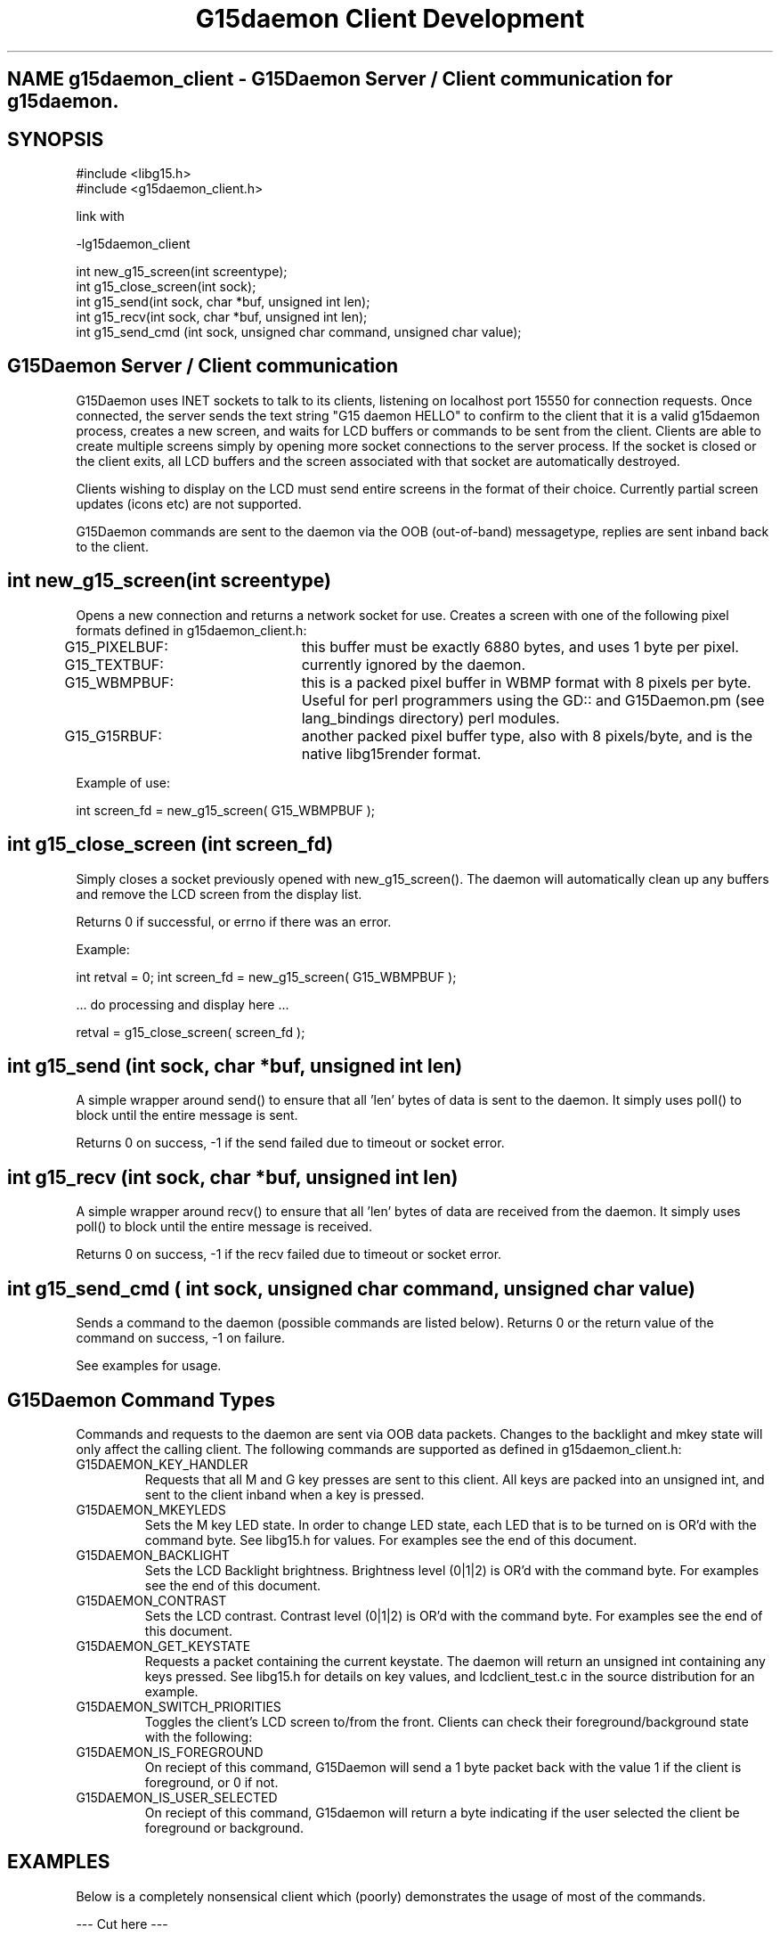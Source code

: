 .TH "G15daemon Client Development" "" "1.0" "G15Daemon" ""
.SH "NAME" g15daemon_client \- G15Daemon Server / Client communication for g15daemon.
.SH "SYNOPSIS"
#include <libg15.h>
.br 
#include <g15daemon_client.h>

link with

\-lg15daemon_client

int new_g15_screen(int screentype);
.br 
int g15_close_screen(int sock);
.br 
int g15_send(int sock, char *buf, unsigned int len);
.br 
int g15_recv(int sock, char *buf, unsigned int len);
.br 
int g15_send_cmd (int sock, unsigned char command, unsigned char value);
.br
.SH "G15Daemon Server / Client communication"
G15Daemon uses INET sockets to talk to its clients, listening on localhost port 15550 for connection requests.  Once connected, the server sends the text string "G15 daemon HELLO" to confirm to the client that it is a valid g15daemon process, creates a new screen, and waits for LCD buffers or commands to be sent from the client.  Clients are able to create multiple screens simply by opening more socket connections to the server process.  If the socket is closed or the client exits, all LCD buffers and the screen associated with that socket are automatically destroyed.

Clients wishing to display on the LCD must send entire screens in the format of their choice.  Currently partial screen updates (icons etc) are not supported.

G15Daemon commands are sent to the daemon via the OOB (out\-of\-band) messagetype, replies are sent inband back to the client.

.SH "int new_g15_screen(int screentype)"
Opens a new connection and returns a network socket for use.  Creates a screen with one of the following pixel formats defined in g15daemon_client.h:

G15_PIXELBUF:	this buffer must be exactly 6880 bytes, and uses 1 byte per pixel.

G15_TEXTBUF:	currently ignored by the daemon.  

G15_WBMPBUF:	this is a packed pixel buffer in WBMP format with 8 pixels per byte. Useful for perl programmers using the GD:: and G15Daemon.pm (see lang_bindings directory) perl modules.

G15_G15RBUF:	another packed pixel buffer type, also with 8 pixels/byte, and is the native libg15render format.

Example of use:

int screen_fd = new_g15_screen( G15_WBMPBUF );





.SH "int g15_close_screen (int screen_fd)"
Simply closes a socket previously opened with new_g15_screen().  The daemon will automatically clean up any buffers and remove the LCD screen from the display list.

Returns 0 if successful, or errno if there was an error.

Example:

int retval = 0;
int screen_fd = new_g15_screen( G15_WBMPBUF );

 ... do processing and display here ...

retval = g15_close_screen( screen_fd );

.SH "int g15_send (int sock, char *buf, unsigned int len)"
A simple wrapper around send() to ensure that all 'len' bytes of data is sent to the daemon.  It simply uses poll() to block until the entire message is sent.

Returns 0 on success, \-1 if the send failed due to timeout or socket error.



.SH "int g15_recv (int sock, char *buf, unsigned int len)"
A simple wrapper around recv() to ensure that all 'len' bytes of data are received from the daemon.  It simply uses poll() to block until the entire message is received.

Returns 0 on success, \-1 if the recv failed due to timeout or socket error.

.SH "int g15_send_cmd ( int sock, unsigned char command, unsigned char value)"
Sends a command to the daemon (possible commands are listed below).  Returns 0 or the return value of the command on success, \-1 on failure.

See examples for usage.


.SH "G15Daemon Command Types"
.P
Commands and requests to the daemon are sent via OOB data packets.  Changes to the backlight and mkey state will only affect the calling client.  The following commands are supported as defined in g15daemon_client.h:

.IP "G15DAEMON_KEY_HANDLER"
Requests that all M and G key presses are sent to this client.  All keys are packed into an unsigned int, and sent to the client inband when a key is pressed.

.IP "G15DAEMON_MKEYLEDS"
Sets the M key LED state.  In order to change LED state, each LED that is to be turned on is OR'd with the command byte.  See libg15.h for values.  For examples see the end of this document.

.IP "G15DAEMON_BACKLIGHT"
Sets the LCD Backlight brightness.  Brightness level (0|1|2) is OR'd with the command byte.  For examples see the end of this document.

.IP "G15DAEMON_CONTRAST"
Sets the LCD contrast.  Contrast level (0|1|2) is OR'd with the command byte.  For examples see the end of this document.

.IP "G15DAEMON_GET_KEYSTATE"
Requests a packet containing the current keystate.  The daemon will return an unsigned int containing any keys pressed.  See libg15.h for details on key values, and lcdclient_test.c in the source distribution for an example.

.IP "G15DAEMON_SWITCH_PRIORITIES"
Toggles the client's LCD screen to/from the front.  Clients can check their foreground/background state with the following:

.IP "G15DAEMON_IS_FOREGROUND"
On reciept of this command, G15Daemon will send a 1 byte packet back with the value 1 if the client is foreground, or 0 if not.

.IP "G15DAEMON_IS_USER_SELECTED"
On reciept of this command, G15daemon will return a byte indicating if the user selected the client be foreground or background.

.SH "EXAMPLES"
Below is a completely nonsensical client which (poorly) demonstrates the usage of most of the commands.

\-\-\- Cut here \-\-\-
.P
#include <stdio.h>
.br 
#include <stdlib.h>
.br 
#include <string.h>
.br 
#include <sys/types.h>
.br 
#include <sys/socket.h>
.br 
#include <errno.h>
.br 
#include <poll.h>
.br 
#include <g15daemon_client.h>
.br 
#include <libg15.h>
.br 
.P
/* #define TEST_KEYHANDLER */

int main(int argc, char *argv[])
{
    int g15screen_fd, retval;
    char lcdbuffer[6880];
    unsigned int keystate;
    char msgbuf[256];
    int foo = 0;
    
    if((g15screen_fd = new_g15_screen(G15_PIXELBUF))<0){
        printf("Sorry, cant connect to the G15daemon\n");
        return 5;
    }else
        printf("Connected to g15daemon.  sending image\n");

        if(argc<2)
            retval = g15_send(g15screen_fd,(char*)logo_data,6880);
        else {
            memset(lcdbuffer,0,6880);
            memset(lcdbuffer,1,6880/2);
            retval = g15_send(g15screen_fd,(char*)lcdbuffer,6880);
        }

        printf("checking key status \- press G1 to exit\n",retval);
        
        while(1){
            keystate = 0;
            int foo;

            keystate = g15_send_cmd (g15screen_fd, G15DAEMON_GET_KEYSTATE, foo);
            if(keystate)
                printf("keystate = %i\n",keystate);

            if(keystate & G15_KEY_G1) //G1 key.  See libg15.h for details on key values.
                break;

            /* G2,G3 & G4 change LCD backlight */
            if(keystate & G15_KEY_G2){
                retval = g15_send_cmd (g15screen_fd, G15DAEMON_BACKLIGHT, G15_BRIGHTNESS_DARK);
            }
            if(keystate & G15_KEY_G3){
                retval = g15_send_cmd (g15screen_fd, G15DAEMON_BACKLIGHT, G15_BRIGHTNESS_MEDIUM);
            }
            if(keystate & G15_KEY_G4){
                retval = g15_send_cmd (g15screen_fd, G15DAEMON_BACKLIGHT, G15_BRIGHTNESS_BRIGHT);
            }

            /* is this client in the foreground?? */
            retval = g15_send_cmd (g15screen_fd, G15DAEMON_IS_FOREGROUND, foo);

            if(retval)
              printf("Hey, we are in the foreground, Doc\n");
            else
              printf("What dastardly wabbit put me in the background?\n");

            retval = g15_send_cmd (g15screen_fd, G15DAEMON_IS_USER_SELECTED, foo);
            if(retval)
              printf("You wanted me in the foreground, right Doc?\n");
            else
              printf("You dastardly wabbit !\n");
            
            if(retval){ /* we've been backgrounded! */
                sleep(2); /* remain in the background for a bit */
                retval = g15_send_cmd (g15screen_fd, G15DAEMON_SWITCH_PRIORITIES, foo);
                sleep(2); /* switch to foreground */
                retval = g15_send_cmd (g15screen_fd, G15DAEMON_SWITCH_PRIORITIES, foo);
            }
                       
            usleep(500);
#ifdef TEST_KEYHANDLER
            /* ok.. request that all G&M keys are passed to us.. */
            retval = g15_send_cmd (g15screen_fd, G15DAEMON_KEY_HANDLER, foo);
            
            while(1){
                printf("waiting on keystate\n");
                keystate=0;
                retval = recv(g15screen_fd, &keystate , sizeof(keystate),0);
                if(keystate)
                  printf("Recieved %i as keystate",keystate);
            }
#endif
        }
        g15_close_screen(g15screen_fd);
        return 0;
}

\-\- end cutting \-\-

